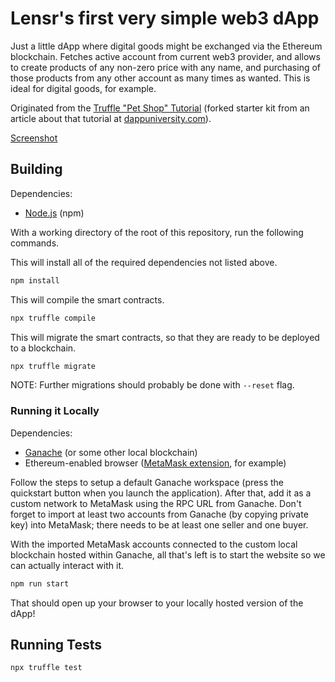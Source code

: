 * Lensr's first very simple web3 dApp

Just a little dApp where digital goods might be exchanged via the Ethereum blockchain. Fetches active account from current web3 provider, and allows to create products of any non-zero price with any name, and purchasing of those products from any other account as many times as wanted. This is ideal for digital goods, for example.

Originated from the [[https://trufflesuite.com/guides/pet-shop/][Truffle "Pet Shop" Tutorial]] (forked starter kit from an article about that tutorial at [[https://www.dappuniversity.com/articles/how-to-build-a-blockchain-app][dappuniversity.com]]).

[[file:screenshot1.png][Screenshot]]

** Building

Dependencies:
- [[https://nodejs.org/en/download][Node.js]] (npm)

With a working directory of the root of this repository, run the following commands.

This will install all of the required dependencies not listed above.
#+begin_src sh
  npm install
#+end_src

This will compile the smart contracts.
#+begin_src sh
  npx truffle compile
#+end_src

This will migrate the smart contracts, so that they are ready to be deployed to a blockchain.
#+begin_src sh
  npx truffle migrate
#+end_src
NOTE: Further migrations should probably be done with ~--reset~ flag.

*** Running it Locally

Dependencies:
- [[https://trufflesuite.com/ganache/][Ganache]] (or some other local blockchain)
- Ethereum-enabled browser ([[https://chrome.google.com/webstore/detail/metamask/nkbihfbeogaeaoehlefnkodbefgpgknn?hl=en][MetaMask extension]], for example)

Follow the steps to setup a default Ganache workspace (press the quickstart button when you launch the application). After that, add it as a custom network to MetaMask using the RPC URL from Ganache. Don't forget to import at least two accounts from Ganache (by copying private key) into MetaMask; there needs to be at least one seller and one buyer.

With the imported MetaMask accounts connected to the custom local blockchain hosted within Ganache, all that's left is to start the website so we can actually interact with it.
#+begin_src sh
  npm run start
#+end_src

That should open up your browser to your locally hosted version of the dApp!


** Running Tests

#+begin_src sh
  npx truffle test
#+end_src

